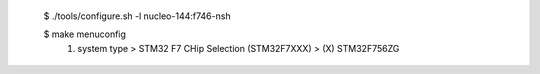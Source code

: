	$ ./tools/configure.sh -l nucleo-144:f746-nsh

	$ make menuconfig
		1. system type > STM32 F7 CHip Selection (STM32F7XXX) > (X) STM32F756ZG
